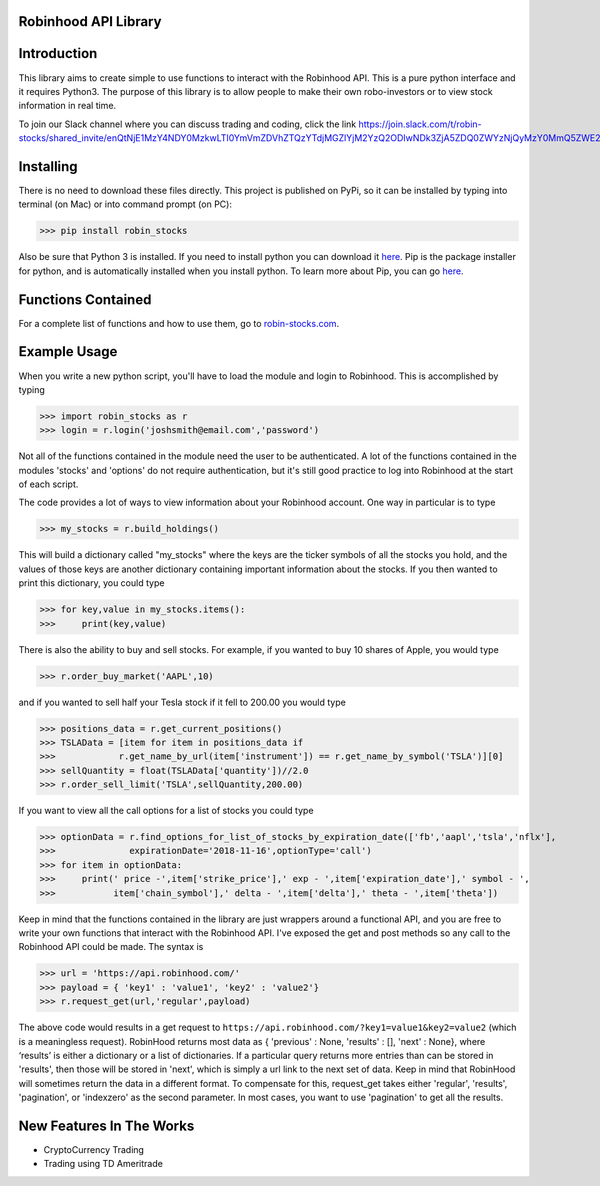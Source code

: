 Robinhood API Library
========================

Introduction
========================
This library aims to create simple to use functions to interact with the
Robinhood API. This is a pure python interface and it requires Python3. The purpose
of this library is to allow people to make their own robo-investors or to view
stock information in real time.

To join our Slack channel where you can discuss trading and coding, click the link https://join.slack.com/t/robin-stocks/shared_invite/enQtNjE1MzY4NDY0MzkwLTI0YmVmZDVhZTQzYTdjMGZlYjM2YzQ2ODIwNDk3ZjA5ZDQ0ZWYzNjQyMzY0MmQ5ZWE2YjljODk3YjgwZTQyYmQ

Installing
========================
There is no need to download these files directly. This project is published on PyPi,
so it can be installed by typing into terminal (on Mac) or into command prompt (on PC):

>>> pip install robin_stocks

Also be sure that Python 3 is installed. If you need to install python you can download it `here <https://www.python.org/downloads/>`_.
Pip is the package installer for python, and is automatically installed when you install python. To learn more about Pip, you can go `here <https://pypi.org/project/pip/>`_.

Functions Contained
========================

For a complete list of functions and how to use them, go to `robin-stocks.com <http://www.robin-stocks.com/en/latest/functions.html>`_.

Example Usage
========================

When you write a new python script, you'll have to load the module and login to Robinhood. This is
accomplished by typing

>>> import robin_stocks as r
>>> login = r.login('joshsmith@email.com','password')

Not all of the functions contained in the module need the user to be authenticated. A lot of the functions
contained in the modules 'stocks' and 'options' do not require authentication, but it's still good practice
to log into Robinhood at the start of each script.

The code provides a lot of ways to view information about your Robinhood account. One way in particular is to type

>>> my_stocks = r.build_holdings()

This will build a dictionary called "my_stocks" where the keys are the ticker symbols of
all the stocks you hold, and the values of those keys are another dictionary containing
important information about the stocks. If you then wanted to print this dictionary, you could type

>>> for key,value in my_stocks.items():
>>>     print(key,value)

There is also the ability to buy and sell stocks. For example, if you wanted to buy 10 shares
of Apple, you would type

>>> r.order_buy_market('AAPL',10)


and if you wanted to sell half your Tesla stock if it fell to 200.00 you would type

>>> positions_data = r.get_current_positions()
>>> TSLAData = [item for item in positions_data if
>>>            r.get_name_by_url(item['instrument']) == r.get_name_by_symbol('TSLA')][0]
>>> sellQuantity = float(TSLAData['quantity'])//2.0
>>> r.order_sell_limit('TSLA',sellQuantity,200.00)

If you want to view all the call options for a list of stocks you could type

>>> optionData = r.find_options_for_list_of_stocks_by_expiration_date(['fb','aapl','tsla','nflx'],
>>>              expirationDate='2018-11-16',optionType='call')
>>> for item in optionData:
>>>     print(' price -',item['strike_price'],' exp - ',item['expiration_date'],' symbol - ',
>>>           item['chain_symbol'],' delta - ',item['delta'],' theta - ',item['theta'])

Keep in mind that the functions contained in the library are just wrappers around a functional API,
and you are free to write your own functions that interact with the Robinhood API. I've
exposed the get and post methods so any call to the Robinhood API could be made. The syntax is

>>> url = 'https://api.robinhood.com/'
>>> payload = { 'key1' : 'value1', 'key2' : 'value2'}
>>> r.request_get(url,'regular',payload)

The above code would results in a get request to ``https://api.robinhood.com/?key1=value1&key2=value2`` (which is a
meaningless request). RobinHood returns most data as { 'previous' : None, 'results' : [], 'next' : None},
where ‘results’ is either a dictionary or a list of dictionaries. If a particular query returns more entries than can be stored
in 'results', then those will be stored in 'next', which is simply a url link to the next set of data.
Keep in mind that RobinHood will sometimes return the data in a different format.
To compensate for this, request_get takes either 'regular', 'results', 'pagination', or 'indexzero' as the second parameter.
In most cases, you want to use 'pagination' to get all the results.


New Features In The Works
========================

- CryptoCurrency Trading
- Trading using TD Ameritrade
